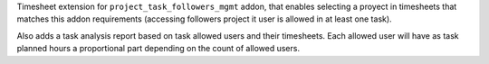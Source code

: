 Timesheet extension for ``project_task_followers_mgmt`` addon, that enables
selecting a proyect in timesheets that matches this addon requirements (accessing
followers project it user is allowed in at least one task).

Also adds a task analysis report based on task allowed users and their timesheets.
Each allowed user will have as task planned hours a proportional part depending
on the count of allowed users.
